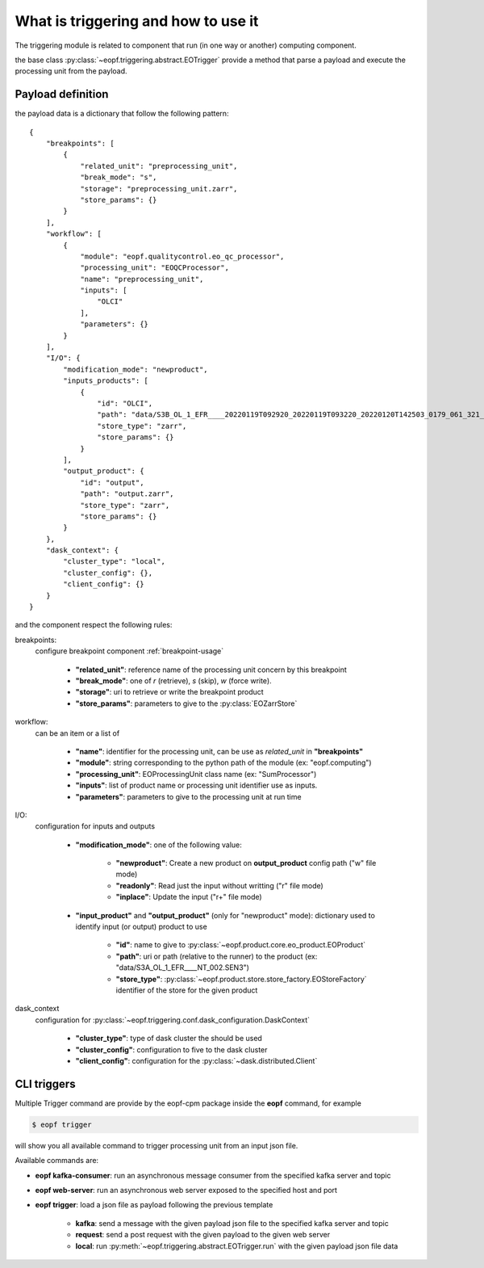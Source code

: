 .. _triggering-usage:

What is triggering and how to use it
====================================

The triggering module is related to component that run (in one way or another) computing component.

the base class :py:class:`~eopf.triggering.abstract.EOTrigger` provide a method that parse a payload and execute
the processing unit from the payload.


Payload definition
------------------

the payload data is a dictionary that follow the following pattern::

    {
        "breakpoints": [
            {
                "related_unit": "preprocessing_unit",
                "break_mode": "s",
                "storage": "preprocessing_unit.zarr",
                "store_params": {}
            }
        ],
        "workflow": [
            {
                "module": "eopf.qualitycontrol.eo_qc_processor",
                "processing_unit": "EOQCProcessor",
                "name": "preprocessing_unit",
                "inputs": [
                    "OLCI"
                ],
                "parameters": {}
            }
        ],
        "I/O": {
            "modification_mode": "newproduct",
            "inputs_products": [
                {
                    "id": "OLCI",
                    "path": "data/S3B_OL_1_EFR____20220119T092920_20220119T093220_20220120T142503_0179_061_321_3240_LN1_O_NT_002.zarr",
                    "store_type": "zarr",
                    "store_params": {}
                }
            ],
            "output_product": {
                "id": "output",
                "path": "output.zarr",
                "store_type": "zarr",
                "store_params": {}
            }
        },
        "dask_context": {
            "cluster_type": "local",
            "cluster_config": {},
            "client_config": {}
        }
    }



and the component respect the following rules:

breakpoints:
    configure breakpoint component :ref:`breakpoint-usage`

        * **"related_unit"**: reference name of the processing unit concern by this breakpoint
        * **"break_mode"**: one of *r* (retrieve), *s* (skip), *w* (force write).
        * **"storage"**: uri to retrieve or write the breakpoint product
        * **"store_params"**: parameters to give to the :py:class:`EOZarrStore`

workflow:
    can be an item or a list of

        * **"name"**: identifier for the processing unit, can be use as `related_unit` in **"breakpoints"**
        * **"module"**: string corresponding to the python path of the module (ex: "eopf.computing")
        * **"processing_unit"**: EOProcessingUnit class name (ex: "SumProcessor")
        * **"inputs"**: list of product name or processing unit identifier use as inputs.
        * **"parameters"**: parameters to give to the processing unit at run time

I/O:
    configuration for inputs and outputs

        * **"modification_mode"**: one of the following value:

            - **"newproduct"**: Create a new product on **output_product** config path ("w" file mode)
            - **"readonly"**: Read just the input without writting ("r" file mode)
            - **"inplace"**: Update the input ("r+" file mode)

        * **"input_product"** and **"output_product"** (only for "newproduct" mode): dictionary used to identify input (or output) product to use

            - **"id"**: name to give to :py:class:`~eopf.product.core.eo_product.EOProduct`
            - **"path"**: uri or path (relative to the runner) to the product (ex: "data/S3A_OL_1_EFR____NT_002.SEN3")
            - **"store_type"**: :py:class:`~eopf.product.store.store_factory.EOStoreFactory` identifier of the store for the given product

dask_context
    configuration for :py:class:`~eopf.triggering.conf.dask_configuration.DaskContext`

        * **"cluster_type"**: type of dask cluster the should be used
        * **"cluster_config"**: configuration to five to the dask cluster
        * **"client_config"**: configuration for the :py:class:`~dask.distributed.Client`


CLI triggers
------------

Multiple Trigger command are provide by the eopf-cpm package inside the **eopf** command, for example

.. code-block:: bash

    $ eopf trigger

will show you all available command to trigger processing unit from an input json file.

Available commands are:

* **eopf kafka-consumer**: run an asynchronous message consumer from the specified kafka server and topic
* **eopf web-server**: run an asynchronous web server exposed to the specified host and port
* **eopf trigger**: load a json file as payload following the previous template

    - **kafka**: send a message with the given payload json file to the specified kafka server and topic
    - **request**: send a post request with the given payload to the given web server
    - **local**: run :py:meth:`~eopf.triggering.abstract.EOTrigger.run` with the given payload json file data
